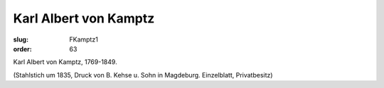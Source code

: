 Karl Albert von Kamptz
======================

:slug: FKamptz1
:order: 63

Karl Albert von Kamptz, 1769-1849.

.. class:: source

  (Stahlstich um 1835, Druck von B. Kehse u. Sohn in Magdeburg. Einzelblatt, Privatbesitz)

